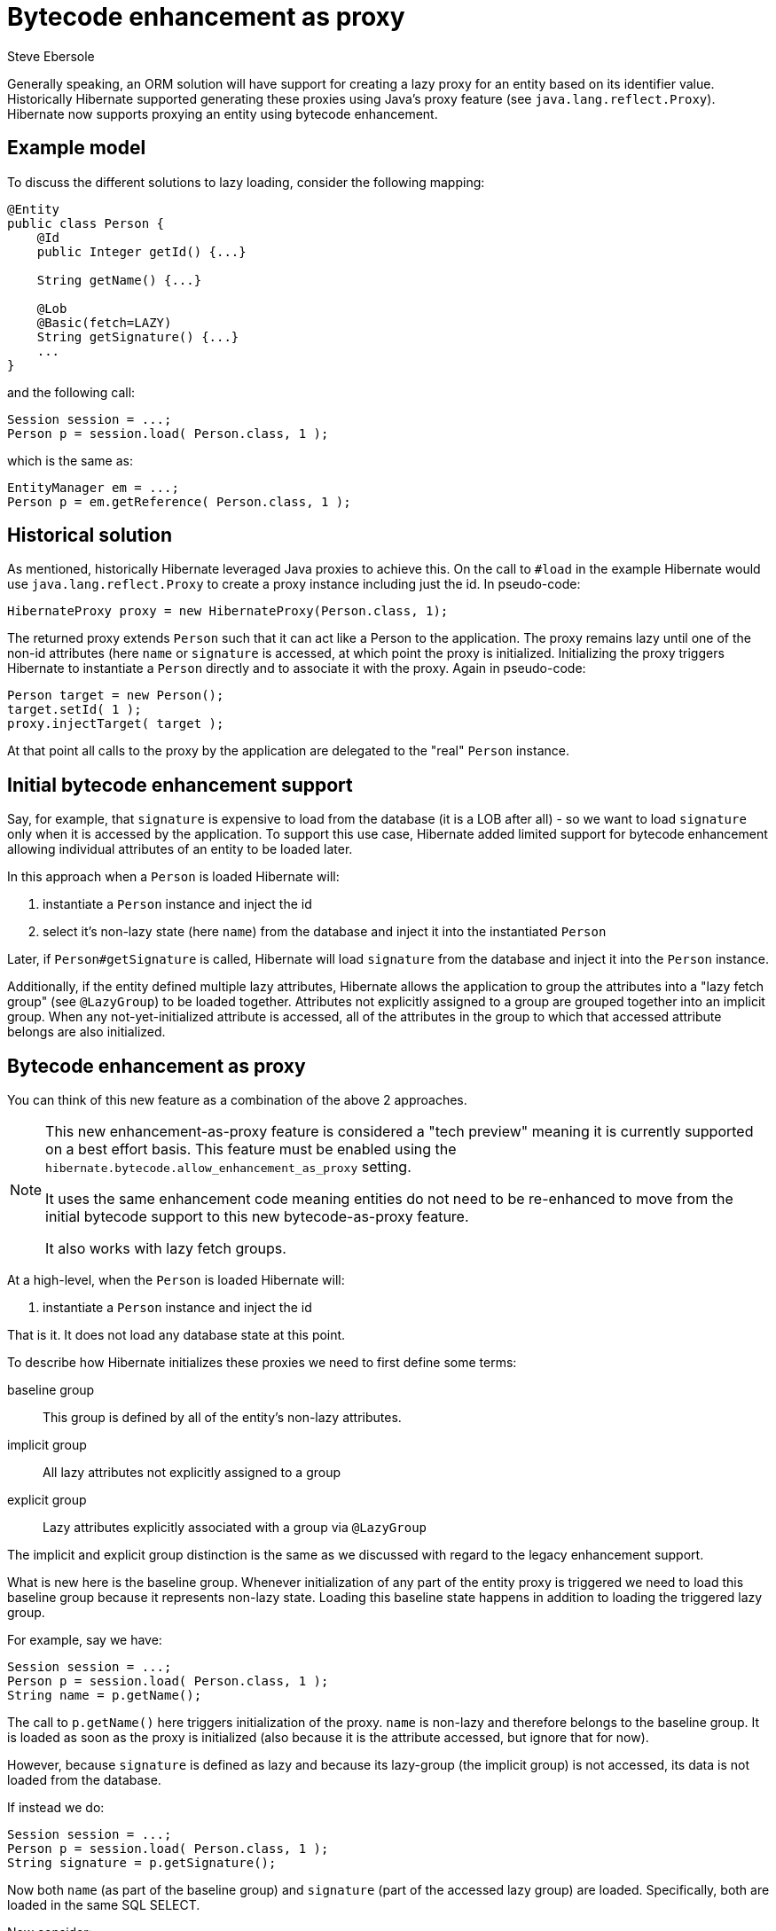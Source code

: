 = Bytecode enhancement as proxy
Steve Ebersole
:awestruct-tags: ["Hibernate ORM"]
:awestruct-layout: blog-post

Generally speaking, an ORM solution will have support for creating a lazy proxy for an entity
based on its identifier value.  Historically Hibernate supported generating these proxies using
Java's proxy feature (see `java.lang.reflect.Proxy`).  Hibernate now supports proxying an entity
using bytecode enhancement.

== Example model

To discuss the different solutions to lazy loading, consider the following mapping:

[source]
----
@Entity
public class Person {
    @Id
    public Integer getId() {...}

    String getName() {...}

    @Lob
    @Basic(fetch=LAZY)
    String getSignature() {...}
    ...
}
----

and the following call:

[source]
----
Session session = ...;
Person p = session.load( Person.class, 1 );
----

which is the same as:

[source]
----
EntityManager em = ...;
Person p = em.getReference( Person.class, 1 );
----



== Historical solution

As mentioned, historically Hibernate leveraged Java proxies to achieve this.  On the
call to `#load` in the example Hibernate would use `java.lang.reflect.Proxy` to create
a proxy instance including just the id.  In pseudo-code:

[source]
----
HibernateProxy proxy = new HibernateProxy(Person.class, 1);
----

The returned proxy extends `Person` such that it can act like a Person to the application.
The proxy remains lazy until one of the non-id attributes (here `name` or `signature` is accessed, at which
point the proxy is initialized.  Initializing the proxy triggers Hibernate to instantiate a `Person` directly
and to associate it with the proxy.  Again in pseudo-code:

[source]
----
Person target = new Person();
target.setId( 1 );
proxy.injectTarget( target );
----

At that point all calls to the proxy by the application are delegated to the "real" `Person` instance.


== Initial bytecode enhancement support

Say, for example, that `signature` is expensive to load from the database (it is a LOB after all) - so
we want to load `signature` only when it is accessed by the application.  To support this use case,
Hibernate added limited support for bytecode enhancement allowing individual attributes of an entity to be
loaded later.

In this approach when a `Person` is loaded Hibernate will:

1. instantiate a `Person` instance and inject the id
2. select it's non-lazy state (here `name`) from the database and inject it into the instantiated `Person`

Later, if `Person#getSignature` is called, Hibernate will load `signature` from the database
and inject it into the `Person` instance.

Additionally, if the entity defined multiple lazy attributes, Hibernate allows the application to
group the attributes into a "lazy fetch group" (see `@LazyGroup`) to be loaded together.  Attributes
not explicitly assigned to a group are grouped together into an implicit group.  When any not-yet-initialized
attribute is accessed, all of the attributes in the group to which that accessed attribute belongs are also
initialized.


== Bytecode enhancement as proxy

You can think of this new feature as a combination of the above 2 approaches.

[NOTE]
====
This new enhancement-as-proxy feature is considered a "tech preview" meaning it is currently supported on a
best effort basis. This feature must be enabled using the `hibernate.bytecode.allow_enhancement_as_proxy` setting.

It uses the same enhancement code meaning entities do not need to be re-enhanced to move from the initial
bytecode support to this new bytecode-as-proxy feature.

It also works with lazy fetch groups.
====

At a high-level, when the `Person` is loaded Hibernate will:

1. instantiate a `Person` instance and inject the id

That is it.  It does not load any database state at this point.

To describe how Hibernate initializes these proxies we need to first define some terms:

baseline group::
    This group is defined by all of the entity's non-lazy attributes.
implicit group::
    All lazy attributes not explicitly assigned to a group
explicit group::
    Lazy attributes explicitly associated with a group via `@LazyGroup`

The implicit and explicit group distinction is the same as we discussed with regard to the legacy enhancement
support.

What is new here is the baseline group.  Whenever initialization of any part of the entity proxy is
triggered we need to load this baseline group because it represents non-lazy state.  Loading this baseline state
happens in addition to loading the triggered lazy group.

For example, say we have:

[source]
----
Session session = ...;
Person p = session.load( Person.class, 1 );
String name = p.getName();
----

The call to `p.getName()` here triggers initialization of the proxy.  `name` is non-lazy and therefore
belongs to the baseline group.  It is loaded as soon as the proxy is initialized (also because it is the
attribute accessed, but ignore that for now).

However, because `signature` is defined as lazy and because its lazy-group (the implicit group) is not accessed,
its data is not loaded from the database.


If instead we do:

[source]
----
Session session = ...;
Person p = session.load( Person.class, 1 );
String signature = p.getSignature();
----

Now both `name` (as part of the baseline group) and `signature` (part of the accessed lazy group) are loaded.
Specifically, both are loaded in the same SQL SELECT.


Now consider:

[source]
----
Session session = ...;
Person p = session.load( Person.class, 1 );
String name = p.getName();
String signature = p.getSignature();
----

Be aware that this triggers 2 different SQL SELECT statements - `p.getName()` triggers loading of the baseline
state and then `p.getSignature()` triggers loading the implicit group.



== Limitations

The only real limitation is related to inheritance hierarchies.  Specifically we do not create bytecode proxies for
entities which have mapped subclasses.  For these we fall back to using Java proxies.  We need the indirection
inherent in a proxy to allow for "narrowing" of the reference.

Consider a model with inheritance:

[source]
----
@Entity
@Inheritance
class Payment {
    @Id
    Integer getId() {...}

    @Basic(fetch=LAZY)
    MonetaryAmount getAmount() {...}

    ...
}

@Entity
class CardPayment extends Payment {
    String getTransactionNumber();
    ...
}

@Entity
class CheckPayment extends Payment {
    String getDriversLicenseNumber() {...}
    ...
}
----

and:

[source]
----
Session session = ...;
session.save( new CardPayment( 1, ... ) );
...

Session session = ...;
Payment p = session.load( Payment.class, 1 );
MonetaryAmount paidAmount = p.getAmount();
----

The application has asked Hibernate to load `Payment` with an id of `1`.  However, at this point, Hibernate has
no idea whether `Payment#1` is a `CardPayment` or a `CheckPayment`.  It will not know that until the proxy
is initialized.

The call to `p.getAmount()` trigger initialization of the proxy at which point Hibernate knows that the `Payment#1`
reference actually refers to a `CardPayment`.  At this point Hibernate would need to instantiate a `CardPayment`.  The
problem with that is there is no way for Hibernate to "swap" the `p` reference held by the application to be a
`CardPayment` instead of the more general `Payment`.

The Java proxy approach does not have this limitation.  Because the Java proxy wraps the "real" entity Hibernate
can delay the determination of the type of the entity until the proxy is initialized.  The application still has
a reference to the proxy and the proxy offers an indirection to the real entity.


== Wrap up

Using enhancement-as-proxy offers a more performant approach to lazy loading.  And because it works on top of the
existing enhancement it works seamlessly with the other enhancement-based feature Hibernate supports - dirty-tracking,
etc.

Give it a try and let us know what you think.
